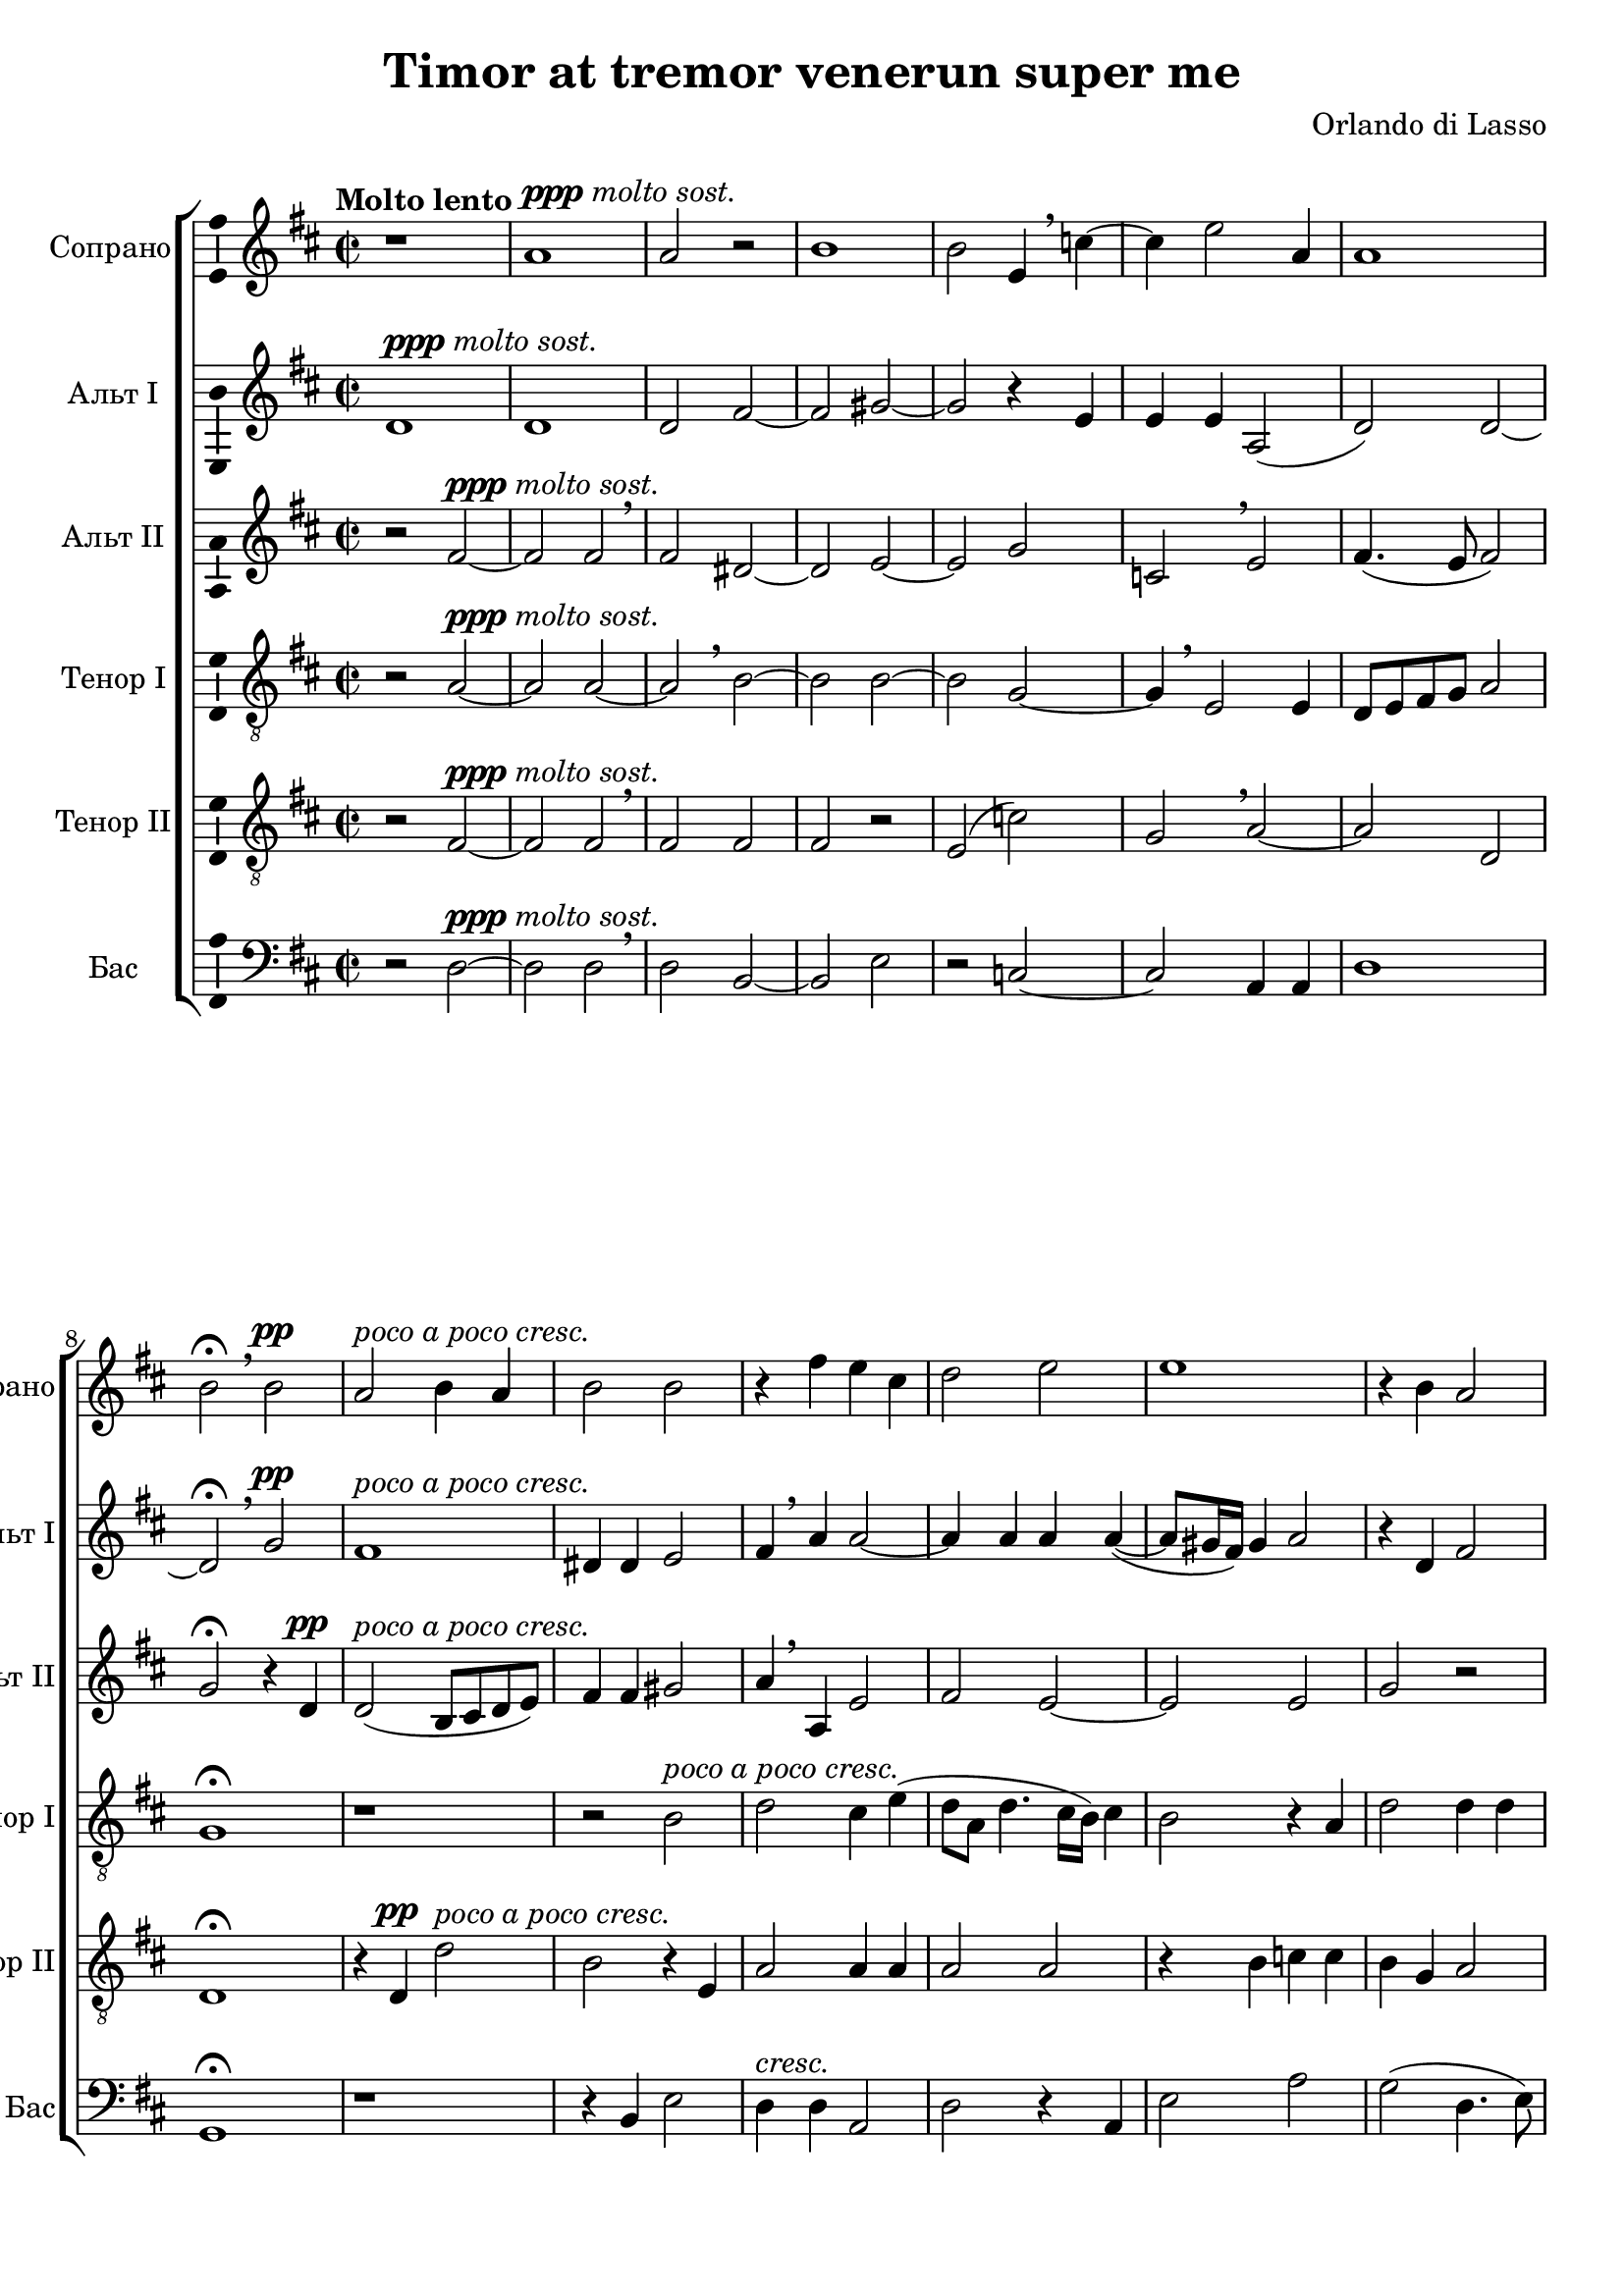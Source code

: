 \version "2.18.2"

\header {
  title = "Timor at tremor venerun super me"
  composer = "Orlando di Lasso"
}

global = {
  \key d \major
  \time 2/2
  \dynamicUp
  \autoBeamOff
}

soprano = \relative c' {
  \global
  \tempo "Molto lento"
  % Вписывайте музыку сюда
  r1 a'^\markup{\dynamic ppp \italic "molto sost."} a2 r | b1 | b2 e,4 \breathe c'4~ 
  c e2 a,4 a1 b2\fermata \breathe  b\pp a^\markup\italic "poco a poco cresc." b4 a b2 b
  
  r4 fis' e cis | d2 e | e1 | r4 b a2 | ais4 ais b2 |
  gis4.(^\markup\italic"più cresc." a!8 b2) | r4 a2 a4 | a2 cis2 | e4. e8 d2 \breathe | cis4( a4. gis16[ fis]) gis4 a1\fermata\ff
  
  b4.^\markup{\dynamic pp\italic "Un poco meno lento"} \mark \default b8 b4 b4 b2 e, fis2.\< gis4 a1~\fermata\! a2 r r1
  r2 r4 cis4~\mf cis8 cis\< cis2 cis4 cis1\> \mark \default cis2  r4\! cis~^\markup{\dynamic p \italic "Un poco meno lento"} cis cis cis2  
  
  cis2 d~ | d d^\markup\italic"cresc." | d d | r1
  r2 a gis4^\markup\italic"molto cresc." a b2 a4 \breathe a4. a8 gis4 a4.(\< b8 c2) b1\fermata\ff \bar "||"
  
  \tempo Adagio
  cis1\p | d2. d4 | e2 e | r2 c4.^\markup{\dynamic rf \italic marc.} c8 | c4\< c c c\! |
  c2 c | r1^\markup\italic"rall." | r4 b2^\markup{\dynamic p \italic "più lento"} b4 | b b gis gis | a2 ais~
  
  \mark #1 ais2 r | r1 r1 | r2 a!2^\markup\dynamic"rf" | a4 b b4. b8 | e,4 g2^> a4 \breathe |
  gis2\> a~ | a\! r2 d2.\p\< d4\! | e2\< fis4\! d~(^\markup\italic"dolce canto" | d8 cis16 b cis4) d2 \breathe \mark #2 a2.^\markup{\dynamic p \italic "poco accel"} a4
  
  a1 | r4 e'2 cis4 | d d2 b4^\markup\italic"cresc." | r4 e a, d~( | d8\>[ cis] b2) ais4\! |
  b \breathe dis4.^\markup{\dynamic rf \italic "più accel."} e8 cis4 | b2 r | a ais4 b^\markup\italic"cresc." | b2 r | \mark #3 r4 b\< ais b\! |
  
  fis'2 r8 cis4 e8~ | e b4 d8 r a4 cis8~^\markup\italic"decresc. molto" | cis e4 b8 r d4 a8~ | a c4 g8 r d'4 b8 |
  fis'4. cis4 \breathe e b8~ | b d4 a e' a,8 | b4( a2 gis4) | a1~\> a~ a~ a\!\fermata \bar "|."
  
}

altoOne = \relative c' {
  \global
  % Вписывайте музыку сюда
  d1^\markup{\dynamic ppp \italic "molto sost."} d d2 fis~ fis gis~ gis r4 e
  e e a,2( d) d~ d\fermata \breathe g\pp fis1^\markup\italic "poco a poco cresc." dis4 dis e2
  
  fis4 \breathe a a2~ a4 a a a~( a8[ gis16 fis]) gis4 a2 r4 d, fis2 fis4 cis( fis2)
  b, e~^\markup\italic"più cresc." e r4 cis~ cis fis e2 cis \breathe d4. d8 e4 cis( b8[ e,]) e'4 cis1\fermata\ff
  
  d4.\pp d8 d4 d | e2 cis | cis2.\< e4 | e2\fermata\! fis4.\pp fis8 | fis4 fis4 fis2 b, \breathe cis~ |
  cis4\< dis e2\! \breathe | eis4.\p\< eis8 eis4 eis | eis2(\> fis) | eis1\! r4\p a2 a4
  
  a2 a | b g4 \breathe g~( g fis8 e fis2) | e4 \breathe e dis e
  fis2 e | r1 | r2 e2^^ e4\< e a2 gis1\fermata\! \bar "||"
  
  a1\pp | a2( fis) | e1 | f2^- f | e\f e4 e~ |
  e e e2 | cis\> d^\markup\italic"rall." | b\! \breathe dis4.\pp dis8 | dis4 fis b,2 | e r4 cis~( |
  
  cis8[ b] cis4) d \breathe d | d c c4. b8 | d4 cis?2^> dis4 | e2 e4 \breathe e | fis g g4. fis8 | a4 d,2^> a4 |
  b2(\> cis) | d\p r | d1\pp | r4 g fis fis | e2\> a\! | r2 r4 fis~\p |
  
  fis fis e2 | e e | fis4 a d,2^\markup\italic"cresc." \breathe | e d~ | d\> cis4 fis\! |
  fis4 \breathe b4.^\markup\dynamic"rf" b8 a4 | gis  \breathe gis4. a8 fis4 | e e fis fis | gis \breathe gis4. gis8 ais4 | b \breathe fis4. fis8 e4 |
  
  dis4 \breathe fis e2 | b'4 g? \breathe a2 | gis( fis) | e d^\markup\italic"decresc." \breathe
  a'2 gis | fis e4 \breathe e | g?( fis) e2 | cis1 | r4 d\pp\> d2 | e1~ e\!\fermata |
  
}

altoTwo = \relative c' {
  \global
  % Вписывайте музыку сюда
  r2 fis~^\markup{\dynamic ppp \italic "molto sost."} fis fis \breathe fis dis~ dis e~ e g
  c, \breathe e fis4.( e8 fis2) g\fermata r4 d\pp d2(^\markup\italic "poco a poco cresc." b8[ cis d e]) fis4 fis gis2
  
  a4 \breathe a, e'2 fis e~ e e g r r4 fis dis dis
  e e^\markup\italic"più cresc." b2 \breathe cis2. fis4 fis cis a'4. a8 a2 r4 a~ a8 a e4 e b e1\fermata\ff
  
  g4.\pp g8 g4 g | gis2 a | a,2.\< b4 | cis2\fermata\! r | r1 | r1 |
  r1 | gis'4.\p\< gis8 gis4 gis4 | gis2( a)\> | gis1\! | r2 e4.\p e8 |
  
  e2 fis | g r4 d | a'2.^\markup\italic"cresc." a4 | g2 fis4 b,4 |
  d2 cis4 \breathe cis | e^\markup\italic"molto cresc." e \breathe g2 | fis4 d cis( b | c8\<[ b c d] e2) | e1\fermata\!
  
  e1\pp | fis2( a) | a1 | a2^- a4 \breathe a^\markup\dynamic"rf" | g\< g4. g8 g4 | 
  g\! g2^> g4 | r1^\markup\italic"rall." | r2 \breathe fis4.\pp fis8 | fis4 dis e4.( d8 | cis[ b] cis2) fis4 |
  
  fis2 fis4 \breathe fis | g e e4. e8 | fis4 fis2^> fis4 | b,2 cis | r4 d d4. d8 | cis4 b2^> cis4 |
  e2\> e\! | r fis\pp | g g~ | g4 e a2~ | a\> fis4\! \breathe fis~\p | fis^\markup\italic"poco accel." fis fis2
  
  r1 | a2 a4 a~ | a fis g2^\markup\italic"cresc." | gis4 a fis2 | fis\> fis4 cis\! |
  dis \breathe fis^\markup{\dynamic"rf" \italic " più accel."} b, e | e \breathe e4. e8 d?4 |
      cis \breathe cis4. cis8 dis4^\markup\italic"cresc." | e \breathe e eis fis | fis2 r |
  
  fis4. d?8 a'2 | gis4 r8 g fis fis4 cis8 \breathe | e4 e d d | r8 c4 c8 g'2^\markup\italic"decresc."|
  fis4 \breathe fis e2 | d cis | r1 | e1 | d4\> fis4.( e8 d4~ | d cis8[ b] cis2)\! | cis1\fermata
}

tenorOne = \relative c' {
  \global
  % Вписывайте музыку сюда
  r2 a~^\markup{\dynamic ppp \italic "molto sost."} a a~ a \breathe b~ b b~ b g~
  g4 \breathe  e2 e4 d8[ e fis g] a2 g1\fermata  r r2 b2^\markup\italic "poco a poco cresc."
  
  d cis4 e( d8[ a] d4. cis16[ b]) cis4 b2 r4 a d2 d4 d cis2 b
  r2 r4 e,~ e^\markup\italic"più cresc." e fis2 fis r r4 a4. a8 a4 a2 b a1\fermata\ff
  
  g4.\pp g8 g4 g | e2 a | fis2.\< e4 | a2\fermata\! a4.\pp a8 | a4 a b2 | gis gis~\<
  gis4 b cis2\! | cis4.\p\< cis8 cis4 cis4 | gis gis\! r2 | r4 gis2\p gis4 | a2 a~
  
  a1 | g4 b b2^\markup\italic"cresc." a1 r1
  r2 r4 a | e a g2 | a4 \breathe fis e e | e1\< | e\fermata\!
  
  a2^\markup{\dynamic p \italic " marc."} cis4 e | d2( a4. b8) | cis1 | r | c4.^\markup\dynamic"rf"\< c8 c4 c4  |
  g2 g | a4.\>( g8^\markup\italic"rall."\! fis[ e] fis4) | g2 \breathe fis4.\pp fis8 | fis4 fis e b' | a a r2 |

  r2 a | b4 g g4. g8 | a4 ais2^> b4 \breathe | gis4.( fis16[ gis] a4) e | r1 | r1 |
  r2 r4 e^\markup\italic"marc cantabile" | fis8[( e fis g] a4) b | b g8([ a b cis] d4~ | d8[ cis16 b] cis4) d2 |
      r2 d\p~ | d4 d a2~
  
  a cis | cis4 cis4.( d8 e4) | d a b2~^\markup\italic"cresc." | b4 cis d \breathe a | b b(\> cis2\!)
  b4 \breathe b^\markup\dynamic"rf" gis a | e2 r | r4 a fis b^\markup\italic"cresc." | e,2 r | r4 b' fis g |
  
  fis4 \breathe d'? cis2 | e4 d \breathe d cis | cis b r8 b a4 | c g \breathe g2^\markup\italic"decresc."
  a2 e | fis r | r r4 e~ | e e a2~ | a1\> | a( a)\fermata\!
}

tenorTwo = \relative c {
  \global
  % Вписывайте музыку сюда
  r2 fis~^\markup{\dynamic ppp \italic "molto sost."} fis fis \breathe fis fis fis r e( c')
  g \breathe a~ a d, d1\fermata r4 d\pp d'2^\markup\italic "poco a poco cresc." b r4 e,
  
  a2 a4 a a2 a r4 b c c b g a2 r4 fis fis2
  e^\markup\italic"più cresc." gis4 gis a1 r2 a4. a8 a4 e fis2 e1~ e\fermata\ff
  
  r1 r1 r1 | r2\fermata d'4.\pp d8 | d4 d dis2 | e e,~\<
  e4 fis a2\! | gis4.\p\< gis8 gis4 gis4 | cis1\> cis\! | e2.\p e,4
  
  e4 \breathe e' d d | d2^\markup\italic"cresc." d~ | d1 | b2 b4^\markup\italic"molto cresc." gis |
  a2 a4 \breathe e | b' cis d2 | d4 \breathe a a b | a1\< b\fermata\! | \bar "||"
  
  r2 a\pp | a d | r2 a4.(^\markup{\dynamic rf \italic " marc."} b8 | c2^-) c | r1
  c4.\mf\< c8 c4 c | e\! e a,2^\markup\italic"rall."\> | d\! \breathe b\pp | b4 b2 e,4 | e e fis2~
  
  fis d | r1 | r1 | r2 r4 a' | d g, g4. b8 | a4 g2^> fis4 |
  e2\> a\! \breathe | a d4 d~( | d8[ cis] b2) b4 | g2( a)\> | a1\! | r2 d2~^\markup{\dynamic p \italic " poco accel."} |
  
  d4 d a2 | r r4 a | a d2 g,8(^\markup\italic"cresc."[ a] | b4) a \breathe a fis | fis2\> fis\! |
  fis2 r2^\markup\italic"più accel." | b^\markup\dynamic"rf" cis4 a~ | a e r2 | b'4.^\markup\italic"cresc." 
    b8 cis2 | d4 \breathe d cis b~
  
  b4 a \breathe a2 | b a | e \breathe b'4 fis | a e b'2^\markup\italic"decresc." |
  d4 cis2 b4~ | b \breathe a a2 | d4.( cis8 b2) | a e\pp\> | fis fis | e1~ e\fermata\!
}

bass = \relative c {
  \global
  % Вписывайте музыку сюда
  r2 d~^\markup{\dynamic ppp \italic "molto sost."} d d \breathe d b~ b e r c~
  c a4 a d1 g,\fermata r r4 b e2
  
  d4^\markup\italic"cresc." d a2 d r4 a e'2 a g( d4. e8) fis2 b, 
  r4 e2^\markup\italic"più cresc." e4 a,2 fis~ fis r4 a~ a8 a a4 d2( a) e' a,1\fermata\ff

  r1 r1 r1 | r2\fermata d4.\pp d8 | d4 d b2 | e cis~\< 
  cis4 b a2\! | cis4.\p\< cis8 cis4 cis4 | cis2(\! fis) | cis1 | r2 a\p |
  
  a4 a d2 | g,4 g'^\markup\italic"cresc." g2 | d1 | e2 b4 e |
  d2 a | r1 | d2\f a4 e' | a,1\< e'\fermata\! \bar "||"
  
  a,1\pp | d | a' | f2^- f | r1 |
  c4.\mf\< c8 c4 c\! | a a d2^\markup\italic"rall."\> | g,\! b4.\pp b8 | b4 b e2 | a, fis |
  
  fis r4 d'| g c, c4. e8 | d4 fis2 b,4 | e2 a, | r1 r1 |
  r2 r4 a\p | d^. d4.^>( cis8[ b a] | g4^.) g g'4.(^> fis8 | e2)\> d\! | r2 d\p~ | d4 d d2~ |
  
  d2 r4 a'4~ | a a a2 | d,4 d g4.(^\markup\italic"cresc." fis8 | e4) a, d \breathe d | b b\> fis2\!
  b2 r | r4 e^\markup\dynamic"rf" cis d | a2 r | r4^\markup\italic"cresc." e' cis fis | b,2 r4 e |
  
  b4 d? a \breathe a' | e g d \breathe fis | cis e b \breathe d | a c g \breathe g' |
  d fis cis d | b d a \breathe a' | g d e2 | a,\pp a | d1\> a~ a\fermata\!
}

verse = \lyricmode {
  % Набирайте слова здесь
  
}

\score {
  \new ChoirStaff <<
    \new Staff \with {
      midiInstrument = "voice oohs"
      instrumentName = "Сопрано"
      shortInstrumentName = "Сопрано"
      \consists "Ambitus_engraver"
    } \new Voice = "soprano" \soprano
    \new Lyrics \with {
      \override VerticalAxisGroup #'staff-affinity = #CENTER
    } \lyricsto "soprano" \verse
    \new Staff \with {
      midiInstrument = "voice oohs"
      instrumentName = "Альт I"
      shortInstrumentName = "Альт I"
      \consists "Ambitus_engraver"
    } \new Voice = "alto1" \altoOne
    \new Lyrics \with {
      \override VerticalAxisGroup #'staff-affinity = #CENTER
    } \lyricsto "alto1" \verse
    \new Staff \with {
      midiInstrument = "voice oohs"
      instrumentName = "Альт II"
      shortInstrumentName = "Альт II"
      \consists "Ambitus_engraver"
    } \new Voice = "alto2" \altoTwo
    \new Lyrics \with {
      \override VerticalAxisGroup #'staff-affinity = #CENTER
    } \lyricsto "alto2" \verse
    \new Staff \with {
      midiInstrument = "voice oohs"
      instrumentName = "Тенор I"
      shortInstrumentName = "Тенор I"
      \consists "Ambitus_engraver"
    } {
      \clef "treble_8"
      \new Voice = "tenor1" \tenorOne
    }
    \new Lyrics \with {
      \override VerticalAxisGroup #'staff-affinity = #CENTER
    } \lyricsto "tenor1" \verse
    \new Staff \with {
      midiInstrument = "voice oohs"
      instrumentName = "Тенор II"
      shortInstrumentName = "Тенор II"
      \consists "Ambitus_engraver"
    } {
      \clef "treble_8"
      \new Voice = "tenor2" \tenorTwo
    }
    \new Lyrics \with {
      \override VerticalAxisGroup #'staff-affinity = #CENTER
    } \lyricsto "tenor2" \verse
    \new Staff \with {
      midiInstrument = "voice oohs"
      instrumentName = "Бас"
      shortInstrumentName = "Бас"
      \consists "Ambitus_engraver"
    } {
      \clef bass
      \new Voice = "bass" \bass
    }
  >>
  \layout { }
  \midi {
    \tempo 4=100
  }
}
